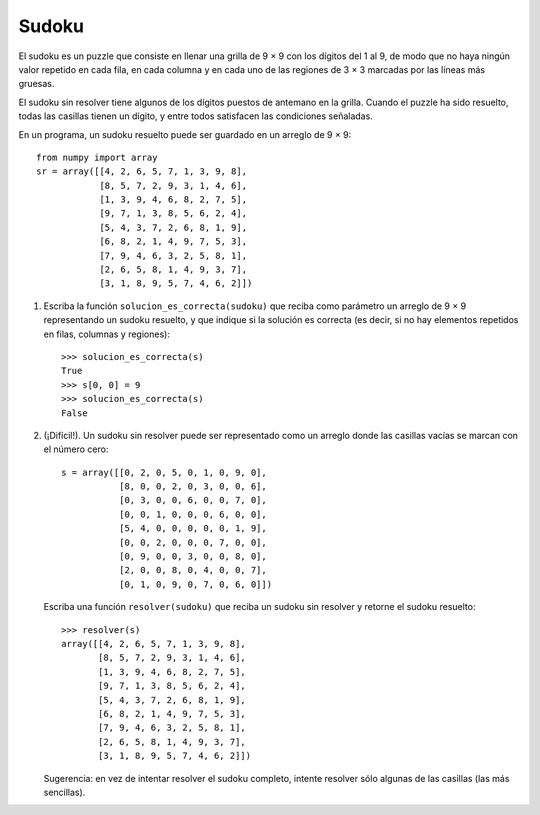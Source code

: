 Sudoku
======

El sudoku es un puzzle que consiste en llenar una grilla de 9 × 9
con los dígitos del 1 al 9, de modo que no haya ningún valor repetido
en cada fila, en cada columna y en cada uno de las regiones de 3 × 3
marcadas por las líneas más gruesas.

El sudoku sin resolver tiene algunos de los dígitos puestos de antemano en la grilla.
Cuando el puzzle ha sido resuelto, todas las casillas tienen un dígito,
y entre todos satisfacen las condiciones señaladas.

.. image:: ../../diagramas/sudoku.png

En un programa,
un sudoku resuelto puede ser guardado en un arreglo de 9 × 9::

    from numpy import array
    sr = array([[4, 2, 6, 5, 7, 1, 3, 9, 8],
                [8, 5, 7, 2, 9, 3, 1, 4, 6],
                [1, 3, 9, 4, 6, 8, 2, 7, 5],
                [9, 7, 1, 3, 8, 5, 6, 2, 4],
                [5, 4, 3, 7, 2, 6, 8, 1, 9],
                [6, 8, 2, 1, 4, 9, 7, 5, 3],
                [7, 9, 4, 6, 3, 2, 5, 8, 1],
                [2, 6, 5, 8, 1, 4, 9, 3, 7],
                [3, 1, 8, 9, 5, 7, 4, 6, 2]])

1. Escriba la función ``solucion_es_correcta(sudoku)``
   que reciba como parámetro un arreglo de 9 × 9
   representando un sudoku resuelto,
   y que indique si la solución es correcta
   (es decir, si no hay elementos repetidos
   en filas, columnas y regiones)::

      >>> solucion_es_correcta(s)
      True
      >>> s[0, 0] = 9
      >>> solucion_es_correcta(s)
      False

2. (¡Difícil!).
   Un sudoku sin resolver puede ser representado como un arreglo
   donde las casillas vacías se marcan con el número cero::

    s = array([[0, 2, 0, 5, 0, 1, 0, 9, 0],
               [8, 0, 0, 2, 0, 3, 0, 0, 6],
               [0, 3, 0, 0, 6, 0, 0, 7, 0],
               [0, 0, 1, 0, 0, 0, 6, 0, 0],
               [5, 4, 0, 0, 0, 0, 0, 1, 9],
               [0, 0, 2, 0, 0, 0, 7, 0, 0],
               [0, 9, 0, 0, 3, 0, 0, 8, 0],
               [2, 0, 0, 8, 0, 4, 0, 0, 7],
               [0, 1, 0, 9, 0, 7, 0, 6, 0]])

   Escriba una función ``resolver(sudoku)``
   que reciba un sudoku sin resolver
   y retorne el sudoku resuelto::

    >>> resolver(s)
    array([[4, 2, 6, 5, 7, 1, 3, 9, 8],
           [8, 5, 7, 2, 9, 3, 1, 4, 6],
           [1, 3, 9, 4, 6, 8, 2, 7, 5],
           [9, 7, 1, 3, 8, 5, 6, 2, 4],
           [5, 4, 3, 7, 2, 6, 8, 1, 9],
           [6, 8, 2, 1, 4, 9, 7, 5, 3],
           [7, 9, 4, 6, 3, 2, 5, 8, 1],
           [2, 6, 5, 8, 1, 4, 9, 3, 7],
           [3, 1, 8, 9, 5, 7, 4, 6, 2]])

   Sugerencia: en vez de intentar resolver el sudoku completo,
   intente resolver sólo algunas de las casillas
   (las más sencillas).
